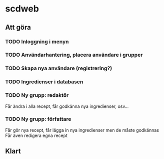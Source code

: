 * scdweb
** Att göra
*** TODO Inloggning i menyn
*** TODO Användarhantering, placera användare i grupper
*** TODO Skapa nya användare (registrering?)
*** TODO Ingredienser i databasen
*** TODO Ny grupp: redaktör
    Får ändra i alla recept, får godkänna nya ingredienser, osv...
*** TODO Ny grupp: författare
    Får gör nya recept, får lägga in nya ingredienser men de måste godkännas
    Får även redigera egna recept
** Klart
